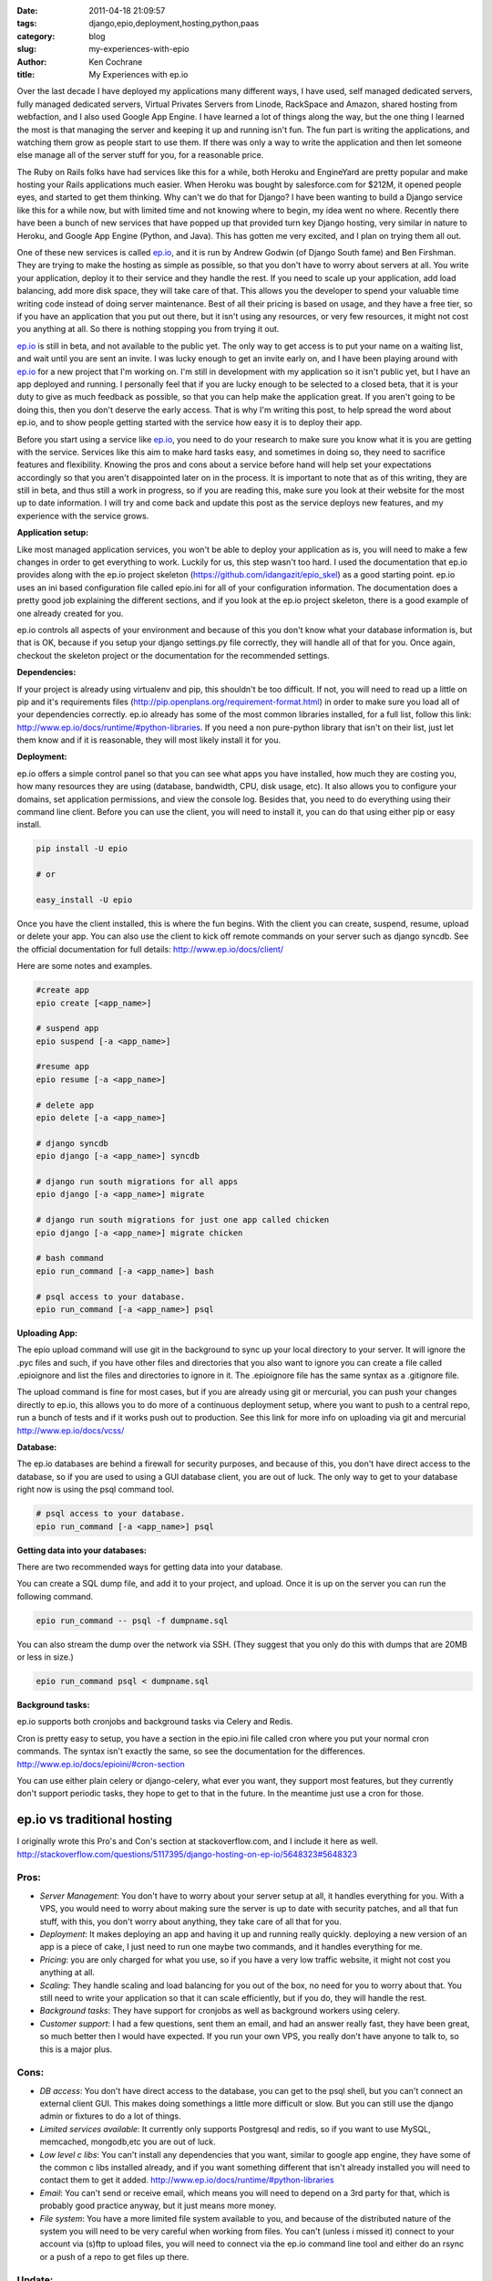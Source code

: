 
:date: 2011-04-18 21:09:57
:tags: django,epio,deployment,hosting,python,paas
:category: blog
:slug: my-experiences-with-epio
:author: Ken Cochrane
:title: My Experiences with ep.io

Over the last decade I have deployed my applications many different ways, I have used, self managed dedicated servers, fully managed dedicated servers, Virtual Privates Servers from Linode, RackSpace and Amazon, shared hosting from webfaction, and I also used Google App Engine. I have learned a lot of things along the way, but the one thing I learned the most is that managing the server and keeping it up and running isn't fun. The fun part is writing the applications, and watching them grow as people start to use them. If there was only a way to write the application and then let someone else manage all of the server stuff for you, for a reasonable price. 

The Ruby on Rails folks have had services like this for a while, both Heroku and EngineYard are pretty popular and make hosting your Rails applications much easier. When Heroku was bought by salesforce.com for $212M, it opened people eyes, and started to get them thinking. Why can't we do that for Django? I have been wanting to build a Django service like this for a while now, but with limited time and not knowing where to begin, my idea went no where. Recently there have been a bunch of  new services that have popped up that provided turn key Django hosting, very similar in nature to Heroku, and Google App Engine (Python, and Java). This has gotten me very excited, and I plan on trying them all out.

One of these new services is called `ep.io <http://ep.io>`_, and it is run by Andrew Godwin (of Django South fame) and Ben Firshman. They are trying to make the hosting as simple as possible, so that you don't have to worry about servers at all. You write your application, deploy it to their service and they handle the rest. If you need to scale up your application, add load balancing, add more disk space, they will take care of that. This allows you the developer to spend your valuable time writing code instead of doing server maintenance. Best of all their pricing is based on usage, and they have a free tier, so if you have an application that you put out there, but it isn't using any resources, or very few resources, it might not cost you anything at all. So there is nothing stopping you from trying it out.

`ep.io <http://ep.io>`_ is still in beta, and not available to the public yet. The only way to get access is to put your name on a waiting list, and wait until you are sent an invite. I was lucky enough to get an invite early on, and I have been playing around with `ep.io <http://ep.io>`_ for a new project that I'm working on.  I'm still in development with my application so it isn't public yet, but I have an app deployed and running. I personally feel that if you are lucky enough to be selected to a closed beta, that it is your duty to give as much feedback as possible, so that you can help make the application great. If you aren't going to be doing this, then you don't deserve the early access. That is why I'm writing this post, to help spread the word about ep.io, and to show people getting started with the service how easy it is to deploy their app.

Before you start using a service like `ep.io <http://ep.io>`_, you need to do your research to make sure you know what it is you are getting with the service. Services like this aim to make hard tasks easy, and sometimes in doing so, they need to sacrifice features and flexibility. Knowing the pros and cons about a service before hand will help set your expectations accordingly so that you aren't disappointed later on in the process. It is important to note that as of this writing, they are still in beta, and thus still a work in progress, so if you are reading this, make sure you look at their website for the most up to date information. I will try and come back and update this post as the service deploys new features, and my experience with the service grows.

**Application setup:**

Like most managed application services, you won't be able to deploy your application as is, you will need to make a few changes in order to get everything to work. Luckily for us, this step wasn't too hard. I used the documentation that ep.io provides along with the ep.io project skeleton (https://github.com/idangazit/epio_skel) as a good starting point. ep.io uses an ini based configuration file called epio.ini for all of your configuration information. The documentation does a pretty good job explaining the different sections, and if you look at the ep.io project skeleton, there is a good example of one already created for you.

ep.io controls all aspects of your environment and because of this you don't know what your database information is, but that is OK, because if you setup your django settings.py file correctly, they will handle all of that for you. Once again, checkout the skeleton project or the documentation for the recommended settings. 

**Dependencies:**

If your project is already using virtualenv and pip, this shouldn't be too difficult. If not, you will need to read up a little on pip and it's requirements files (http://pip.openplans.org/requirement-format.html) in order to make sure you load all of your dependencies correctly. ep.io already has some of the most common libraries installed, for a full list, follow this link: http://www.ep.io/docs/runtime/#python-libraries. If you need a non pure-python library that isn't on their list, just let them know and if it is reasonable, they will most likely install it for you. 


**Deployment:**

ep.io offers a simple control panel so that you can see what apps you have installed, how much they are costing you, how many resources they are using (database, bandwidth, CPU, disk usage, etc). It also allows you to configure your domains, set application permissions, and view the console log. Besides that, you need to do everything using their command line client. Before you can use the client, you will need to install it, you can do that using either pip or easy install.

.. code-block:: bash

    pip install -U epio
    
    # or
    
    easy_install -U epio

Once you have the client installed, this is where the fun begins. With the client you can create, suspend, resume, upload or delete your app. You can also use the client to kick off remote commands on your server such as django syncdb. See the official documentation for full details: http://www.ep.io/docs/client/

Here are some notes and examples.

.. code-block:: bash

    #create app
    epio create [<app_name>]
    
    # suspend app
    epio suspend [-a <app_name>]
    
    #resume app
    epio resume [-a <app_name>]
    
    # delete app
    epio delete [-a <app_name>]
    
    # django syncdb 
    epio django [-a <app_name>] syncdb
    
    # django run south migrations for all apps
    epio django [-a <app_name>] migrate
    
    # django run south migrations for just one app called chicken
    epio django [-a <app_name>] migrate chicken
    
    # bash command
    epio run_command [-a <app_name>] bash
    
    # psql access to your database.
    epio run_command [-a <app_name>] psql


**Uploading App:**

The epio upload command will use git in the background to sync up your local directory to your server. It will ignore the .pyc files and such, if you have other files and directories that you also want to ignore you can create a file called .epioignore and list the files and directories to ignore in it. The .epioignore file has the same syntax as a .gitignore file.

The upload command is fine for most cases, but if you are already using git or mercurial, you can push your changes directly to ep.io, this allows you to do more of a continuous deployment setup, where you want to push to a central repo, run a bunch of tests and if it works push out to production. See this link for more info on uploading via git and mercurial http://www.ep.io/docs/vcss/


**Database:**

The ep.io databases are behind a firewall for security purposes, and because of this, you don't have direct access to the database, so if you are used to using a GUI database client, you are out of luck. The only way to get to your database right now is using the psql command tool. 

.. code-block:: bash

    # psql access to your database.
    epio run_command [-a <app_name>] psql


**Getting data into your databases:**

There are two recommended ways for getting data into your database.

You can create a SQL dump file, and add it to your project, and upload. Once it is up on the server you can run the following command.
  
.. code-block:: bash 
 
    epio run_command -- psql -f dumpname.sql

You can also stream the dump over the network via SSH. (They suggest that you only do this with dumps that are 20MB or less in size.)

.. code-block:: bash

    epio run_command psql < dumpname.sql


**Background tasks:**

ep.io supports both cronjobs and background tasks via Celery and Redis.

Cron is pretty easy to setup, you have a section in the epio.ini file called cron where you put your normal cron commands. The syntax isn't exactly the same, so see the documentation for the differences. http://www.ep.io/docs/epioini/#cron-section 

You can use either plain celery or django-celery, what ever you want, they support most features, but they currently don't support periodic tasks, they hope to get to that in the future. In the meantime just use a cron for those.


ep.io vs traditional hosting
^^^^^^^^^^^^^^^^^^^^^^^^^^^^

I originally wrote this Pro's and Con's section at stackoverflow.com, and I include it here as well.
http://stackoverflow.com/questions/5117395/django-hosting-on-ep-io/5648323#5648323 

**Pros:**
---------

- *Server Management*: You don't have to worry about your server setup at all, it handles everything for you. With a VPS, you would need to worry about making sure the server is up to date with security patches, and all that fun stuff, with this, you don't worry about anything, they take care of all that for you.
-  *Deployment*: It makes deploying an app and having it up and running really quickly. deploying a new version of an app is a piece of cake, I just need to run one maybe two commands, and it handles everything for me.
- *Pricing*: you are only charged for what you use, so if you have a very low traffic website, it might not cost you anything at all.
- *Scaling*: They handle scaling and load balancing for you out of the box, no need for you to worry about that. You still need to write your application so that it can scale efficiently, but if you do, they will handle the rest.
- *Background tasks*: They have support for cronjobs as well as background workers using celery.
- *Customer support*: I had a few questions, sent them an email, and had an answer really fast, they have been great, so much better then I would have expected. If you run your own VPS, you really don't have anyone to talk to, so this is a major plus.

**Cons:**
---------

- *DB access*: You don't have direct access to the database, you can get to the psql shell, but you can't connect an external client GUI. This makes doing somethings a little more difficult or slow. But you can still use the django admin or fixtures to do a lot of things.
- *Limited services available*: It currently only supports Postgresql and redis, so if you want to use MySQL, memcached, mongodb,etc you are out of luck.
- *Low level c libs*: You can't install any dependencies that you want, similar to google app engine, they have some of the common c libs installed already, and if you want something different that isn't already installed you will need to contact them to get it added. http://www.ep.io/docs/runtime/#python-libraries
- *Email*: You can't send or receive email, which means you will need to depend on a 3rd party for that, which is probably good practice anyway, but it just means more money.
- *File system*: You have a more limited file system available to you, and because of the distributed nature of the system you will need to be very careful when working from files. You can't (unless i missed it) connect to your account via (s)ftp to upload files, you will need to connect via the ep.io command line tool and either do an rsync or a push of a repo to get files up there.


Update:
-------
Read how this service stacks up against other services like it in my `Django hosting roundup <http://kencochrane.net/blog/2011/06/django-hosting-roundup-who-wins/>`_

2/16/2012: Full disclosure. On Feb 16th 2012, I accepted a job with dotCloud a competitor to ep.io. I plan on keeping this blog post up to date and impartial. If you think there are any errors, please let me know in the comments. 



